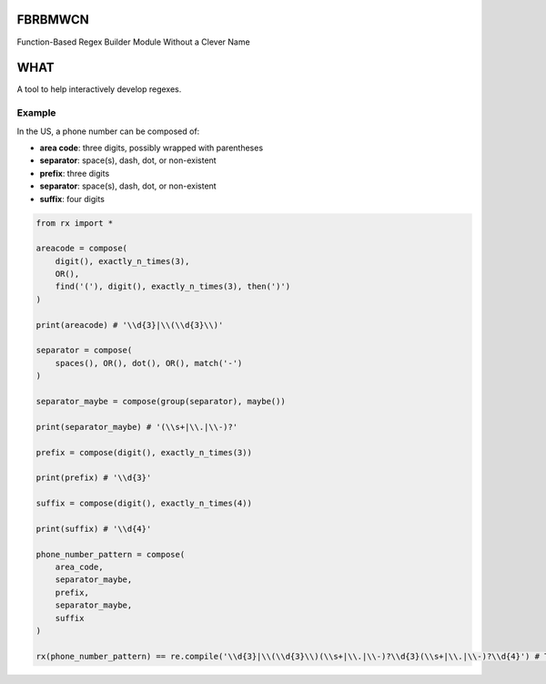 FBRBMWCN
--------

Function-Based Regex Builder Module Without a Clever Name

WHAT
----

A tool to help interactively develop regexes. 


Example
=======

In the US, a phone number can be composed of:


- **area code**: three digits, possibly wrapped with parentheses
- **separator**: space(s), dash, dot, or non-existent
- **prefix**: three digits
- **separator**: space(s), dash, dot, or non-existent
- **suffix**: four digits


.. code-block:: python
    
    from rx import *

    areacode = compose(
        digit(), exactly_n_times(3),
        OR(),
        find('('), digit(), exactly_n_times(3), then(')')
    )

    print(areacode) # '\\d{3}|\\(\\d{3}\\)'

    separator = compose(
        spaces(), OR(), dot(), OR(), match('-')
    )

    separator_maybe = compose(group(separator), maybe())

    print(separator_maybe) # '(\\s+|\\.|\\-)?'

    prefix = compose(digit(), exactly_n_times(3))

    print(prefix) # '\\d{3}'

    suffix = compose(digit(), exactly_n_times(4))

    print(suffix) # '\\d{4}'

    phone_number_pattern = compose(
        area_code,
        separator_maybe,
        prefix,
        separator_maybe,
        suffix
    )

    rx(phone_number_pattern) == re.compile('\\d{3}|\\(\\d{3}\\)(\\s+|\\.|\\-)?\\d{3}(\\s+|\\.|\\-)?\\d{4}') # True
